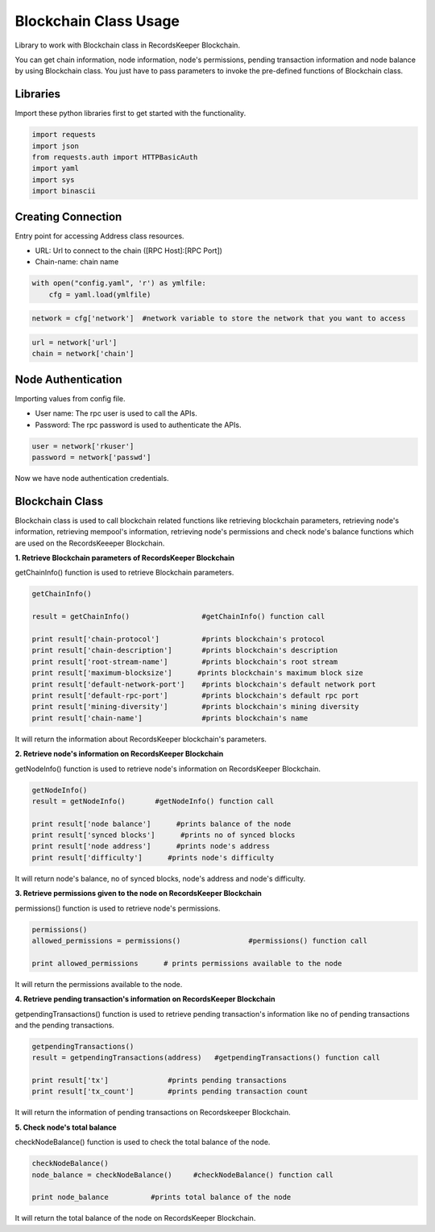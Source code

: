 ======================
Blockchain Class Usage
======================

Library to work with Blockchain class in RecordsKeeper Blockchain.

You can get chain information, node information, node's permissions, pending transaction information and node balance by using Blockchain class. You just have to pass parameters to invoke the pre-defined functions of Blockchain class.

Libraries
---------

Import these python libraries first to get started with the functionality.

.. code-block:: python

    import requests
    import json
    from requests.auth import HTTPBasicAuth
    import yaml
    import sys
    import binascii


Creating Connection
-------------------

Entry point for accessing Address class resources.

* URL: Url to connect to the chain ([RPC Host]:[RPC Port])
* Chain-name: chain name

.. code-block:: python
    
    with open("config.yaml", 'r') as ymlfile:
        cfg = yaml.load(ymlfile)

.. code-block:: python

    network = cfg['network']  #network variable to store the network that you want to access


.. code-block:: python 

    url = network['url']
    chain = network['chain']


Node Authentication
-------------------

Importing values from config file.

* User name: The rpc user is used to call the APIs.
* Password: The rpc password is used to authenticate the APIs.

.. code-block:: python
    
    user = network['rkuser']
    password = network['passwd']

Now we have node authentication credentials.

Blockchain Class
----------------

.. class:: Blockchain

    Blockchain class is used to call blockchain related functions like retrieving blockchain parameters, retrieving node's information, retrieving mempool's information, retrieving node's permissions and check node's balance functions which are used on the RecordsKeeeper Blockchain. 


**1. Retrieve Blockchain parameters of RecordsKeeper Blockchain**

getChainInfo() function is used to retrieve Blockchain parameters.

.. code-block:: python

    getChainInfo()  

    result = getChainInfo()                 #getChainInfo() function call   

    print result['chain-protocol']          #prints blockchain's protocol
    print result['chain-description']       #prints blockchain's description
    print result['root-stream-name']        #prints blockchain's root stream
    print result['maximum-blocksize']      #prints blockchain's maximum block size
    print result['default-network-port']    #prints blockchain's default network port
    print result['default-rpc-port']        #prints blockchain's default rpc port
    print result['mining-diversity']        #prints blockchain's mining diversity
    print result['chain-name']              #prints blockchain's name

It will return the information about RecordsKeeper blockchain's parameters.


**2. Retrieve node's information on RecordsKeeper Blockchain**

getNodeInfo() function is used to retrieve node's information on RecordsKeeper Blockchain.

.. code-block:: python

    getNodeInfo()  
    result = getNodeInfo()       #getNodeInfo() function call
  
    print result['node balance']      #prints balance of the node
    print result['synced blocks']      #prints no of synced blocks
    print result['node address']      #prints node's address
    print result['difficulty']      #prints node's difficulty 

It will return node's balance, no of synced blocks, node's address and node's difficulty.


**3. Retrieve permissions given to the node on RecordsKeeper Blockchain**

permissions() function is used to retrieve node's permissions. 

.. code-block:: python

    permissions()  
    allowed_permissions = permissions()                #permissions() function call 
  
    print allowed_permissions      # prints permissions available to the node

It will return the permissions available to the node.


**4. Retrieve pending transaction's information on RecordsKeeper Blockchain**

getpendingTransactions() function is used to retrieve pending transaction's information like no of pending transactions and the pending transactions. 

.. code-block:: python

    getpendingTransactions() 
    result = getpendingTransactions(address)   #getpendingTransactions() function call
    
    print result['tx']              #prints pending transactions
    print result['tx_count']        #prints pending transaction count

It will return the information of pending transactions on Recordskeeper Blockchain.


**5. Check node's total balance**

checkNodeBalance() function is used to check the total balance of the node. 

.. code-block:: python

    checkNodeBalance()
    node_balance = checkNodeBalance()     #checkNodeBalance() function call
  
    print node_balance          #prints total balance of the node

It will return the total balance of the node on RecordsKeeper Blockchain.


